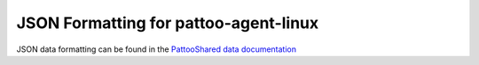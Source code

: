 
JSON Formatting for pattoo-agent-linux
======================================

JSON data formatting can be found in the `PattooShared data documentation <https://pattoo-shared.readthedocs.io/en/latest/data.html>`_
